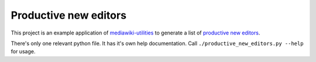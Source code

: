 ======================
Productive new editors
======================

This project is an example application of `mediawiki-utilities <http://github.org/halfak/mediawiki-utilities>`_ to generate a list of `productive new editors <https://meta.wikimedia.org/wiki/R:Productive new editor>`_.

There's only one relevant python file.  It has it's own help documentation.  Call ``./productive_new_editors.py --help`` for usage.
